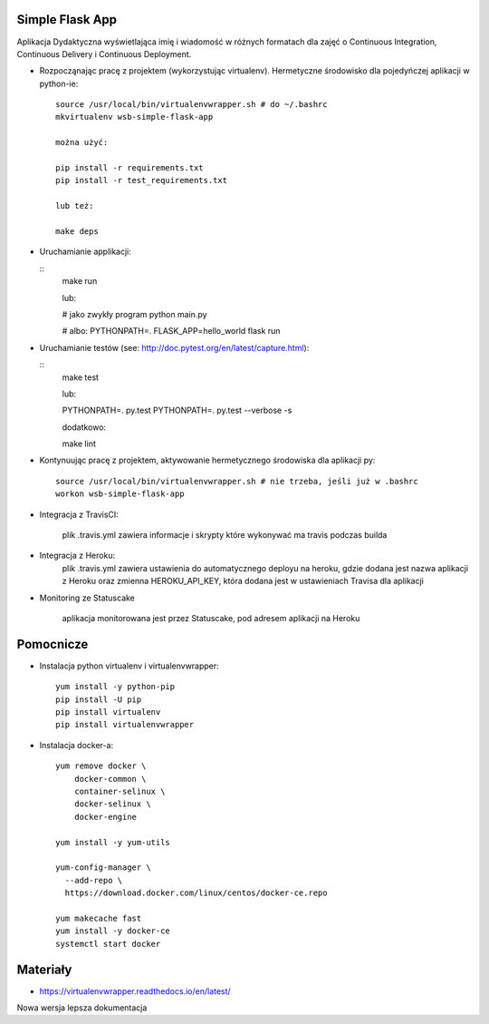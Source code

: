 Simple Flask App
================

Aplikacja Dydaktyczna wyświetlająca imię i wiadomość w różnych formatach dla zajęć
o Continuous Integration, Continuous Delivery i Continuous Deployment.

- Rozpocząnając pracę z projektem (wykorzystując virtualenv). Hermetyczne środowisko dla pojedyńczej aplikacji w python-ie:

  ::

    source /usr/local/bin/virtualenvwrapper.sh # do ~/.bashrc
    mkvirtualenv wsb-simple-flask-app

    można użyć:

    pip install -r requirements.txt
    pip install -r test_requirements.txt

    lub też:

    make deps


- Uruchamianie applikacji:

  ::
    make run

    lub:

    # jako zwykły program
    python main.py

    # albo:
    PYTHONPATH=. FLASK_APP=hello_world flask run

- Uruchamianie testów (see: http://doc.pytest.org/en/latest/capture.html):

  ::
    make test

    lub:

    PYTHONPATH=. py.test
    PYTHONPATH=. py.test  --verbose -s

    dodatkowo:

    make lint

- Kontynuując pracę z projektem, aktywowanie hermetycznego środowiska dla aplikacji py:

  ::

    source /usr/local/bin/virtualenvwrapper.sh # nie trzeba, jeśli już w .bashrc
    workon wsb-simple-flask-app


- Integracja z TravisCI:

    plik .travis.yml zawiera informacje i skrypty które wykonywać ma travis podczas builda


- Integracja z Heroku:
    plik .travis.yml zawiera ustawienia do automatycznego deployu na heroku,
    gdzie dodana jest nazwa aplikacji z Heroku
    oraz zmienna HEROKU_API_KEY, która dodana jest w ustawieniach Travisa dla aplikacji

- Monitoring ze Statuscake

    aplikacja monitorowana jest przez Statuscake, pod adresem aplikacji na Heroku


Pomocnicze
==========

- Instalacja python virtualenv i virtualenvwrapper:

  ::

    yum install -y python-pip
    pip install -U pip
    pip install virtualenv
    pip install virtualenvwrapper

- Instalacja docker-a:

  ::

    yum remove docker \
        docker-common \
        container-selinux \
        docker-selinux \
        docker-engine

    yum install -y yum-utils

    yum-config-manager \
      --add-repo \
      https://download.docker.com/linux/centos/docker-ce.repo

    yum makecache fast
    yum install -y docker-ce
    systemctl start docker

Materiały
=========

- https://virtualenvwrapper.readthedocs.io/en/latest/

Nowa wersja lepsza dokumentacja
